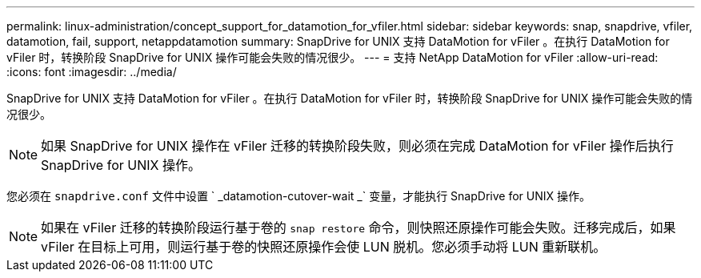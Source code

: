 ---
permalink: linux-administration/concept_support_for_datamotion_for_vfiler.html 
sidebar: sidebar 
keywords: snap, snapdrive, vfiler, datamotion, fail, support, netappdatamotion 
summary: SnapDrive for UNIX 支持 DataMotion for vFiler 。在执行 DataMotion for vFiler 时，转换阶段 SnapDrive for UNIX 操作可能会失败的情况很少。 
---
= 支持 NetApp DataMotion for vFiler
:allow-uri-read: 
:icons: font
:imagesdir: ../media/


[role="lead"]
SnapDrive for UNIX 支持 DataMotion for vFiler 。在执行 DataMotion for vFiler 时，转换阶段 SnapDrive for UNIX 操作可能会失败的情况很少。


NOTE: 如果 SnapDrive for UNIX 操作在 vFiler 迁移的转换阶段失败，则必须在完成 DataMotion for vFiler 操作后执行 SnapDrive for UNIX 操作。

您必须在 `snapdrive.conf` 文件中设置 ` _datamotion-cutover-wait _` 变量，才能执行 SnapDrive for UNIX 操作。


NOTE: 如果在 vFiler 迁移的转换阶段运行基于卷的 `snap restore` 命令，则快照还原操作可能会失败。迁移完成后，如果 vFiler 在目标上可用，则运行基于卷的快照还原操作会使 LUN 脱机。您必须手动将 LUN 重新联机。
